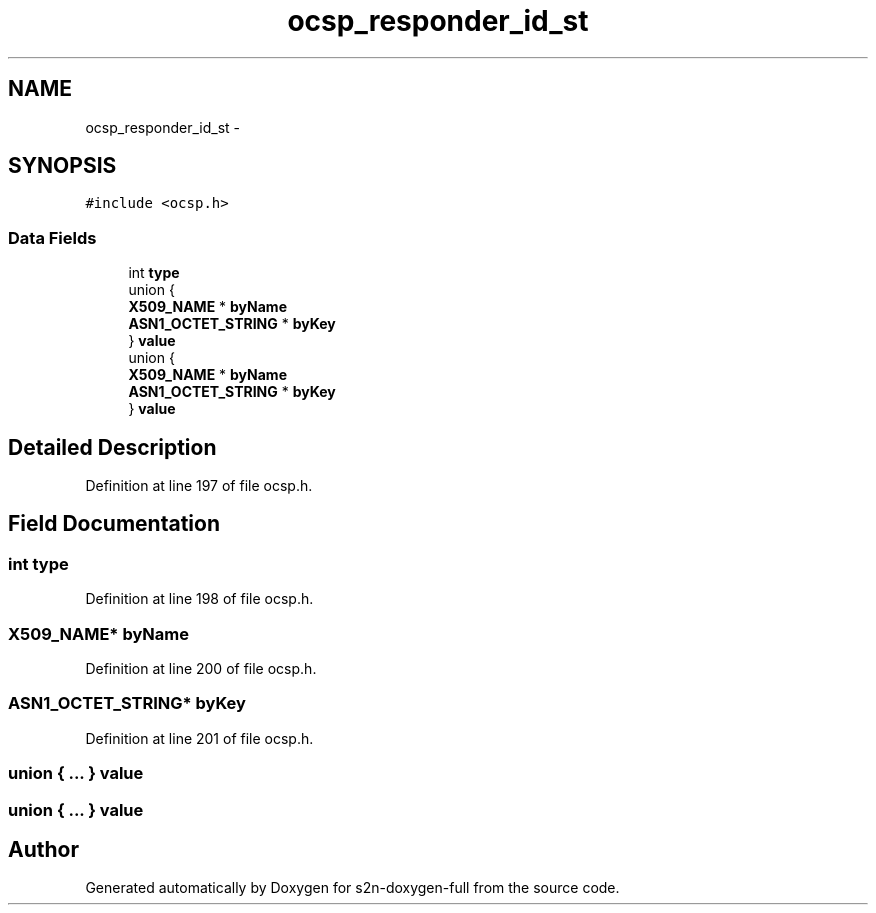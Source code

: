 .TH "ocsp_responder_id_st" 3 "Fri Aug 19 2016" "s2n-doxygen-full" \" -*- nroff -*-
.ad l
.nh
.SH NAME
ocsp_responder_id_st \- 
.SH SYNOPSIS
.br
.PP
.PP
\fC#include <ocsp\&.h>\fP
.SS "Data Fields"

.in +1c
.ti -1c
.RI "int \fBtype\fP"
.br
.ti -1c
.RI "union {"
.br
.ti -1c
.RI "   \fBX509_NAME\fP * \fBbyName\fP"
.br
.ti -1c
.RI "   \fBASN1_OCTET_STRING\fP * \fBbyKey\fP"
.br
.ti -1c
.RI "} \fBvalue\fP"
.br
.ti -1c
.RI "union {"
.br
.ti -1c
.RI "   \fBX509_NAME\fP * \fBbyName\fP"
.br
.ti -1c
.RI "   \fBASN1_OCTET_STRING\fP * \fBbyKey\fP"
.br
.ti -1c
.RI "} \fBvalue\fP"
.br
.in -1c
.SH "Detailed Description"
.PP 
Definition at line 197 of file ocsp\&.h\&.
.SH "Field Documentation"
.PP 
.SS "int type"

.PP
Definition at line 198 of file ocsp\&.h\&.
.SS "\fBX509_NAME\fP* byName"

.PP
Definition at line 200 of file ocsp\&.h\&.
.SS "\fBASN1_OCTET_STRING\fP* byKey"

.PP
Definition at line 201 of file ocsp\&.h\&.
.SS "union { \&.\&.\&. }   value"

.SS "union { \&.\&.\&. }   value"


.SH "Author"
.PP 
Generated automatically by Doxygen for s2n-doxygen-full from the source code\&.
